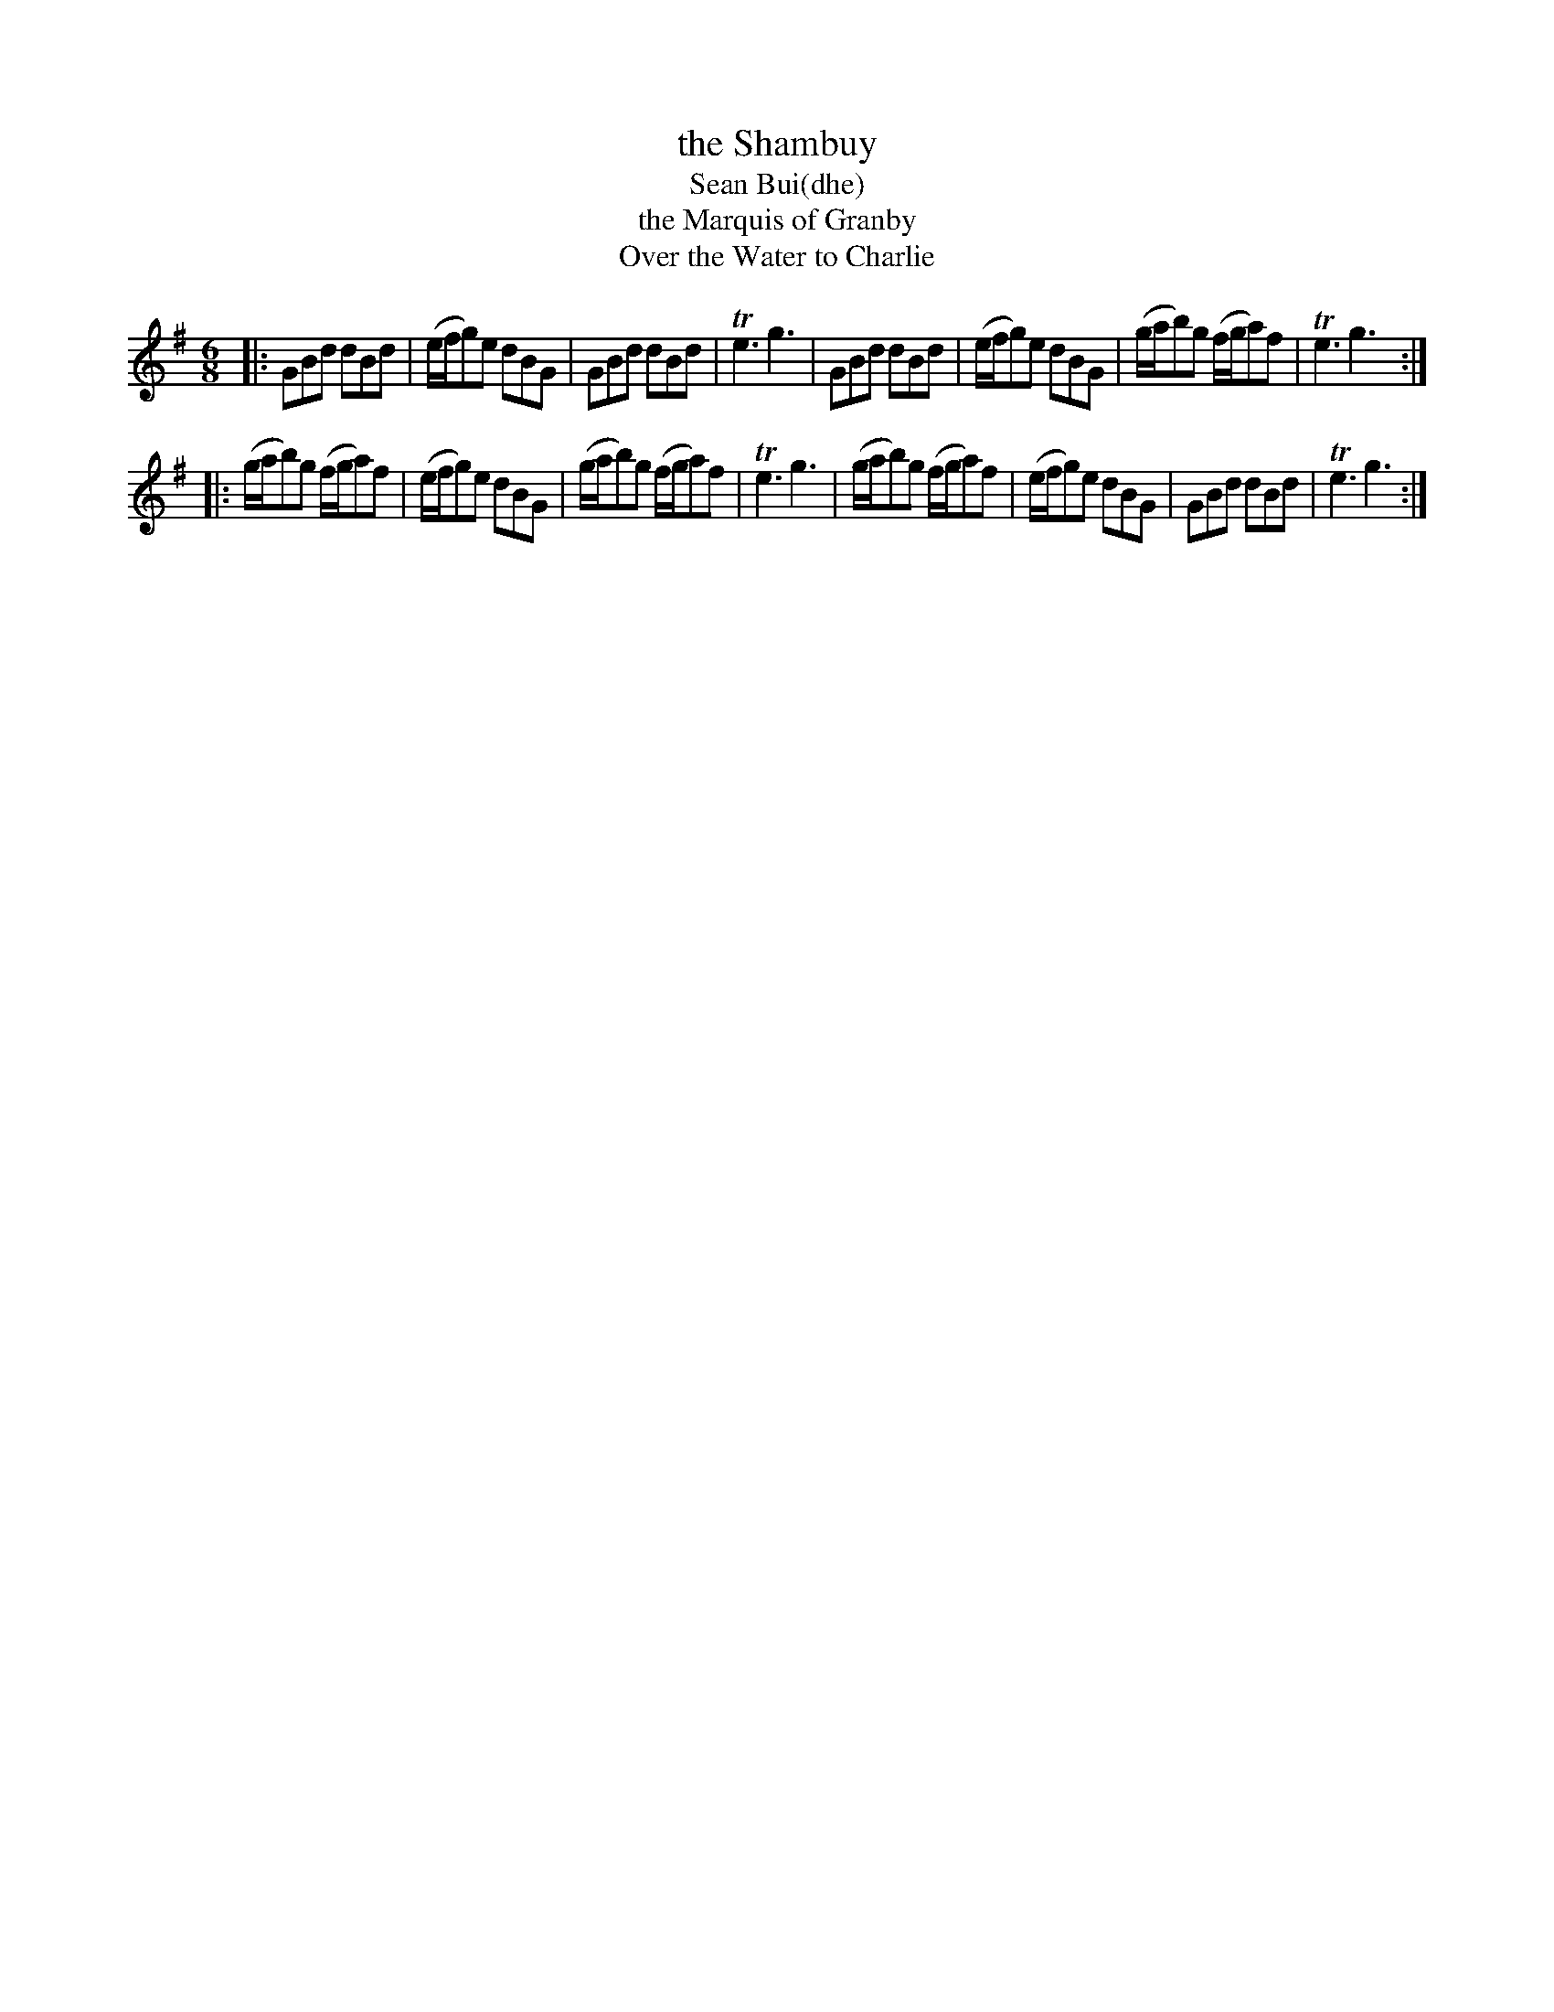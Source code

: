X: 291
T: the Shambuy
T: Sean Bui(dhe)
T: the Marquis of Granby
T: Over the Water to Charlie
B: C. & S. Thompson, "The Compleat Tutor for the Fife" c.1760 p.29 #1
S: http://imslp.org/wiki/The_Compleat_Tutor_for_the_Fife_(Anonymous)
Z: 2014 John Chambers <jc:trillian.mit.edu>
M: 6/8
L: 1/8
K: G
% - - - - - - - - - - - - - - - - - - - - - - - - -
|:\
GBd  dBd | (e/f/g)e dBG | GBd dBd | Te3 g3 |\
GBd  dBd | (e/f/g)e dBG | (g/a/b)g (f/g/a)f | Te3 g3 :|
|:\
(g/a/b)g (f/g/a)f | (e/f/g)e dBG | (g/a/b)g (f/g/a)f | Te3 g3 |\
(g/a/b)g (f/g/a)f | (e/f/g)e dBG | GBd dBd | Te3 g3 :|
% - - - - - - - - - - - - - - - - - - - - - - - - -
